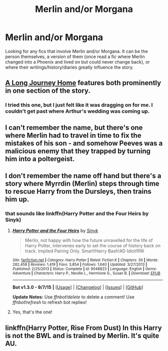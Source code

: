 #+TITLE: Merlin and/or Morgana

* Merlin and/or Morgana
:PROPERTIES:
:Author: nounusednames
:Score: 6
:DateUnix: 1442950013.0
:DateShort: 2015-Sep-22
:FlairText: Request
:END:
Looking for any fics that involve Merlin and/or Morgana. It can be the person themselves, a version of them (once read a fic where Merlin changed into a Phoenix and lived on but could never change back), or where their writings/history/diaries greatly influence the story.


** [[https://www.fanfiction.net/s/9860311/1/A-Long-Journey-Home][A Long Journey Home]] features both prominently in one section of the story.
:PROPERTIES:
:Author: onlytoask
:Score: 17
:DateUnix: 1442951374.0
:DateShort: 2015-Sep-22
:END:

*** I tried this one, but I just felt like it was dragging on for me. I couldn't get past where Arthur's wedding was coming up.
:PROPERTIES:
:Author: Nyetro90999
:Score: -1
:DateUnix: 1442985352.0
:DateShort: 2015-Sep-23
:END:


** I can't remember the name, but there's one where Merlin had to travel in time to fix the mistakes of his son - and somehow Peeves was a malicious enemy that they trapped by turning him into a poltergeist.
:PROPERTIES:
:Author: midasgoldentouch
:Score: 3
:DateUnix: 1442955522.0
:DateShort: 2015-Sep-23
:END:


** I don't remember the name off hand but there's a story where Myrrdin (Merlin) steps through time to rescue Harry from the Dursleys, then trains him up.
:PROPERTIES:
:Score: 1
:DateUnix: 1442952092.0
:DateShort: 2015-Sep-22
:END:

*** that sounds like linkffn(Harry Potter and the Four Heirs by Sinyk)
:PROPERTIES:
:Author: rowanbrierbrook
:Score: 2
:DateUnix: 1442968094.0
:DateShort: 2015-Sep-23
:END:

**** [[http://www.fanfiction.net/s/9048823/1/][*/Harry Potter and the Four Heirs/*]] by [[https://www.fanfiction.net/u/4329413/Sinyk][/Sinyk/]]

#+begin_quote
  Merlin, not happy with how the future unravelled for the life of Harry Potter, intervenes early to set the course of history back on track. Implied Pairing Only. Smart!Harry Bash!AD Idiot!RW
#+end_quote

^{/Site/: [[http://www.fanfiction.net/][fanfiction.net]] *|* /Category/: Harry Potter *|* /Rated/: Fiction K *|* /Chapters/: 30 *|* /Words/: 282,458 *|* /Reviews/: 1,419 *|* /Favs/: 3,854 *|* /Follows/: 1,640 *|* /Updated/: 3/27/2013 *|* /Published/: 2/25/2013 *|* /Status/: Complete *|* /id/: 9048823 *|* /Language/: English *|* /Genre/: Adventure *|* /Characters/: Harry P., Neville L., Hermione G., Susan B. *|* /Download/: [[http://www.p0ody-files.com/ff_to_ebook/mobile/makeEpub.php?id=9048823][EPUB]]}

--------------

*Bot v1.3.0 - 9/7/15* *|* [[[https://github.com/tusing/reddit-ffn-bot/wiki/Usage][Usage]]] | [[[https://github.com/tusing/reddit-ffn-bot/wiki/Changelog][Changelog]]] | [[[https://github.com/tusing/reddit-ffn-bot/issues/][Issues]]] | [[[https://github.com/tusing/reddit-ffn-bot/][GitHub]]]

*Update Notes:* Use /ffnbot!delete/ to delete a comment! Use /ffnbot!refresh/ to refresh bot replies!
:PROPERTIES:
:Author: FanfictionBot
:Score: 2
:DateUnix: 1442968141.0
:DateShort: 2015-Sep-23
:END:


**** Yes, that's the one!
:PROPERTIES:
:Score: 1
:DateUnix: 1442973540.0
:DateShort: 2015-Sep-23
:END:


** linkffn(Harry Potter, Rise From Dust) In this Harry is not the BWL and is trained by Merlin. It's quite AU.
:PROPERTIES:
:Score: 1
:DateUnix: 1442974065.0
:DateShort: 2015-Sep-23
:END:
